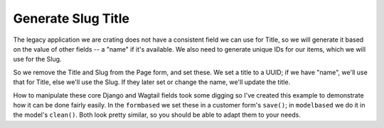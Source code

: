 =====================
 Generate Slug Title
=====================

The legacy application we are crating does not have a consistent field
we can use for Title, so we will generate it based on the value of
other fields -- a "name" if it's available. We also need to generate
unique IDs for our items, which we will use for the Slug.

So we remove the Title and Slug from the Page form, and set these. We
set a title to a UUID; if we have "name", we'll use that for Title,
else we'll use the Slug. If they later set or change the name, we'll
update the title.

How to manipulate these core Django and Wagtail fields took some
digging so I've created this example to demonstrate how it can be done
fairly easily. In the ``formbased`` we set these in a customer form's
``save()``; in ``modelbased`` we do it in the model's ``clean()``.
Both look pretty similar, so you should be able to adapt them to your
needs.
